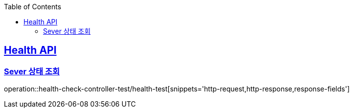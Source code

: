 :doctype: book
:icons: font
:source-highlighter: highlightjs
:toc: left
:toclevels: 2
:sectlinks:

== Health API
=== Sever 상태 조회
operation::health-check-controller-test/health-test[snippets='http-request,http-response,response-fields']